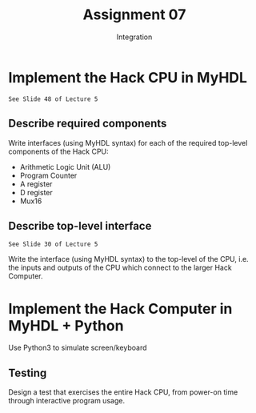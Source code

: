 #+TITLE: Assignment 07
#+SUBTITLE: Integration
#+OPTIONS: toc:nil date:nil num:nil html-postamble:nil
#+HTML_HEAD: <link rel="stylesheet" type="text/css" href="org.css"/>

* Implement the Hack CPU in MyHDL
  : See Slide 48 of Lecture 5

** Describe required components
   Write interfaces (using MyHDL syntax) for each of the required top-level components of the Hack CPU:

   - Arithmetic Logic Unit (ALU)
   - Program Counter
   - A register
   - D register
   - Mux16

** Describe top-level interface

   : See Slide 30 of Lecture 5

   Write the interface (using MyHDL syntax) to the top-level of the CPU, i.e. the inputs and outputs of the CPU which connect to the larger Hack Computer.

* Implement the Hack Computer in MyHDL + Python
  Use Python3 to simulate screen/keyboard

** Testing
   Design a test that exercises the entire Hack CPU, from power-on time through interactive program usage.
